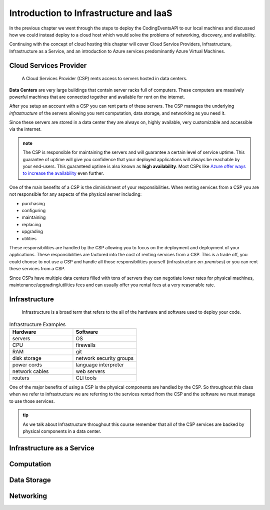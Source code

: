 =======================================
Introduction to Infrastructure and IaaS
=======================================

In the previous chapter we went through the steps to deploy the CodingEventsAPI to our local machines and discussed how we could instead deploy to a cloud host which would solve the problems of networking, discovery, and availability. 

Continuing with the concept of cloud hosting this chapter will cover Cloud Service Providers, Infrastructure, Infrastructure as a Service, and an introduction to Azure services predominantly Azure Virtual Machines.

Cloud Services Provider
=======================

   A Cloud Services Provider (CSP) rents access to servers hosted in data centers. 

**Data Centers** are very large buildings that contain server racks full of computers. These computers are massively powerful machines that are connected together and available for rent on the internet. 

After you setup an account with a CSP you can rent parts of these servers. The CSP manages the underlying *infrastructure* of the servers allowing you rent computation, data storage, and networking as you need it.

Since these servers are stored in a data center they are always on, highly available, very customizable and accessible via the internet.

.. admonition:: note

   The CSP is responsible for maintaining the servers and will guarantee a certain level of service uptime. This guarantee of uptime will give you confidence that your deployed applications will always be reachable by your end-users. This guaranteed uptime is also known as **high availability**. Most CSPs like `Azure offer ways to increase the availability <https://docs.microsoft.com/en-us/azure/virtual-machines/windows/manage-availability#use-availability-zones-to-protect-from-datacenter-level-failures>`_ even further.

One of the main benefits of a CSP is the diminishment of your responsibilities. When renting services from a CSP you are not responsible for any aspects of the physical server including:

- purchasing
- configuring
- maintaining
- replacing
- upgrading
- utilities

These responsibilities are handled by the CSP allowing you to focus on the deployment and deployment of your applications. These responsibilities are factored into the cost of renting services from a CSP. This is a trade off, you could choose to not use a CSP and handle all those responsibilities yourself (infrastructure *on-premises*) or you can rent these services from a CSP.

Since CSPs have multiple data centers filled with tons of servers they can negotiate lower rates for physical machines, maintenance/upgrading/utilities fees and can usually offer you rental fees at a very reasonable rate.

Infrastructure
==============

   Infrastructure is a broad term that refers to the all of the hardware and software used to deploy your code.

.. too deep? should it just instead say Infrastructure is the physical

.. list-table:: Infrastructure Examples
   :widths: 15 15
   :header-rows: 1

   * - Hardware
     - Software
   * - servers
     - OS
   * - CPU
     - firewalls
   * - RAM
     - git
   * - disk storage
     - network security groups
   * - power cords
     - language interpreter
   * - network cables
     - web servers
   * - routers
     - CLI tools

One of the major benefits of using a CSP is the physical components are handled by the CSP. So throughout this class when we refer to infrastructure we are referring to the services rented from the CSP and the software we must manage to use those services.

.. admonition:: tip

   As we talk about Infrastructure throughout this course remember that all of the CSP services are backed by physical components in a data center.

Infrastructure as a Service
===========================

Computation
===========

Data Storage
============

Networking
==========


.. ::

   IaaS -- top levels
      - servers (computing)
         - example (the physical Server, a virtual machine (slice of a Server), containers (slice of a virtual machine))
         - provisioning
         - scaling
         - note: these terms depend on the context of the infrastructure
      - databases (data storage)
         - example (disks (memory for virtual machines), databases (disk attached for database), file storage (disk))
         - when provisioning our storage we are thinking about the needs of the applications (how much disk space do we need, what type of disk storage do we need)
         - when scaling our storage
      - networking (networking) -- everything in the CSP is networked to the internet so networking provisioning is creating your own private network for your infrastructure. You decide how that network operates both internally and externally via SG
         - example: security (the network between infrastructure (storage and compute), SGs, sub-networks)
         - when provisioning our networking what we are thinking about is how do we connect the other pieces of infrastructure, also how can we secure these connections
         - scaling: how to we connect these sub-networks of a broader system (in a more complex deployment with lots of different infrastructure some things need to connect to other infrastructure but not everything which is when you would consider sub-network)
      - the entire system is made up of pieces of infrastructure (the sum of all the pieces)
